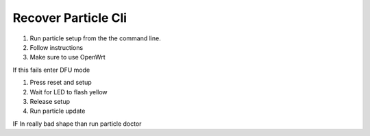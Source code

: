 Recover Particle Cli
====================

1. Run particle setup from the the command line.
2. Follow instructions
3. Make sure to use OpenWrt

If this fails enter DFU mode

1. Press reset and setup
2. Wait for LED to flash yellow
3. Release setup
4. Run particle update

IF In really bad shape than run particle doctor
